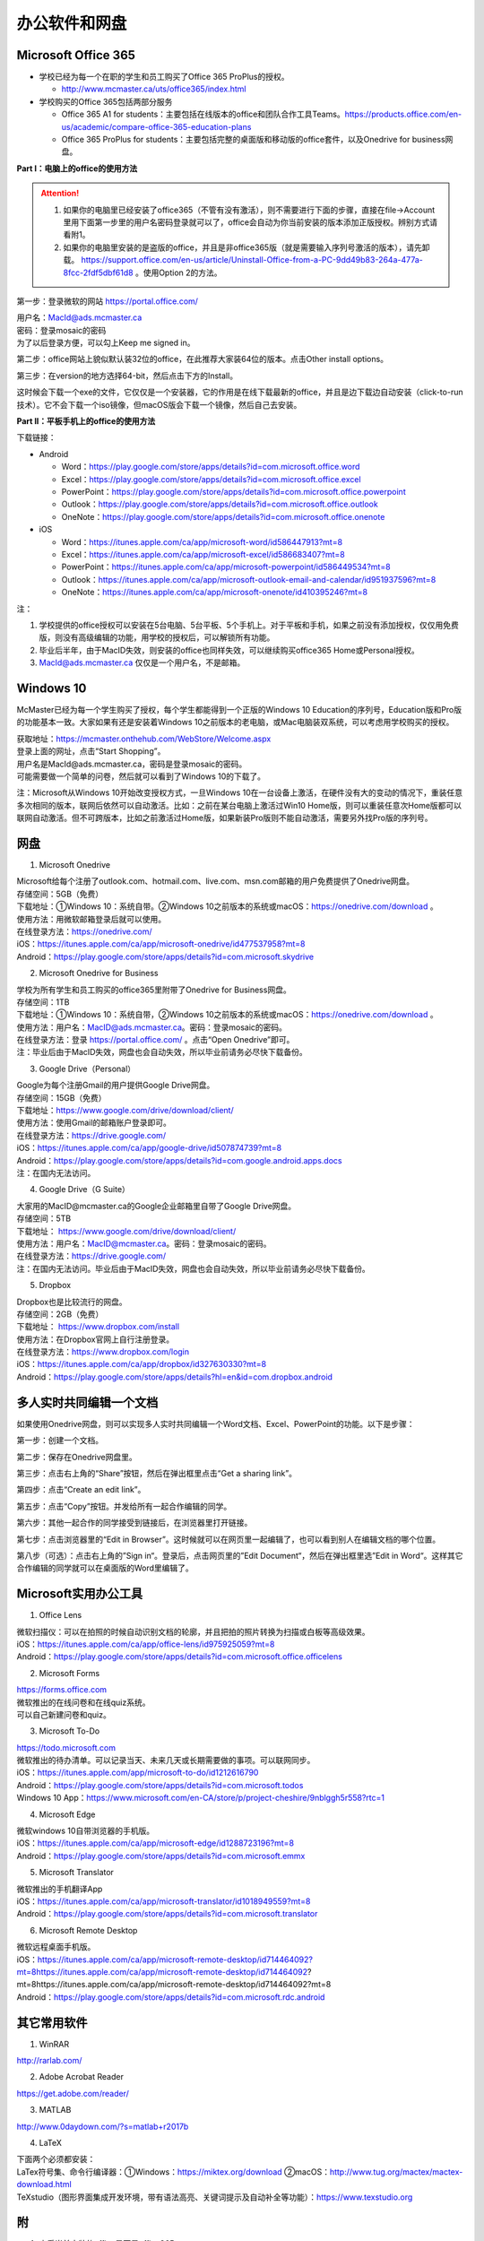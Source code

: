 ﻿办公软件和网盘
==============================
Microsoft Office 365
-----------------------------
- 学校已经为每一个在职的学生和员工购买了Office 365 ProPlus的授权。

  - http://www.mcmaster.ca/uts/office365/index.html
- 学校购买的Office 365包括两部分服务

  - Office 365 A1 for students：主要包括在线版本的office和团队合作工具Teams。https://products.office.com/en-us/academic/compare-office-365-education-plans
  - Office 365 ProPlus for students：主要包括完整的桌面版和移动版的office套件，以及Onedrive for business网盘。

.. image:: /resource/office365/Software_List.png
   :align: center
   :scale: 50%

**Part I：电脑上的office的使用方法**

.. attention::
  1. 如果你的电脑里已经安装了office365（不管有没有激活），则不需要进行下面的步骤，直接在file->Account里用下面第一步里的用户名密码登录就可以了，office会自动为你当前安装的版本添加正版授权。辨别方式请看附1。
  2. 如果你的电脑里安装的是盗版的office，并且是非office365版（就是需要输入序列号激活的版本），请先卸载。 https://support.office.com/en-us/article/Uninstall-Office-from-a-PC-9dd49b83-264a-477a-8fcc-2fdf5dbf61d8 。使用Option 2的方法。

第一步：登录微软的网站 https://portal.office.com/ 

| 用户名：MacId@ads.mcmaster.ca
| 密码：登录mosaic的密码
| 为了以后登录方便，可以勾上Keep me signed in。

.. image:: /resource/office365/office365_1.png
   :align: center

第二步：office网站上貌似默认装32位的office，在此推荐大家装64位的版本。点击Other install options。

.. image:: /resource/office365/office365_2.jpg
   :align: center

第三步：在version的地方选择64-bit，然后点击下方的Install。

| 这时候会下载一个exe的文件，它仅仅是一个安装器，它的作用是在线下载最新的office，并且是边下载边自动安装（click-to-run技术）。它不会下载一个iso镜像，但macOS版会下载一个镜像，然后自己去安装。

.. image:: /resource/office365/office365_3.png
   :align: center

**Part II：平板手机上的office的使用方法**

下载链接：

- Android

  - Word：https://play.google.com/store/apps/details?id=com.microsoft.office.word
  - Excel：https://play.google.com/store/apps/details?id=com.microsoft.office.excel
  - PowerPoint：https://play.google.com/store/apps/details?id=com.microsoft.office.powerpoint
  - Outlook：https://play.google.com/store/apps/details?id=com.microsoft.office.outlook
  - OneNote：https://play.google.com/store/apps/details?id=com.microsoft.office.onenote
- iOS

  - Word：https://itunes.apple.com/ca/app/microsoft-word/id586447913?mt=8
  - Excel：https://itunes.apple.com/ca/app/microsoft-excel/id586683407?mt=8
  - PowerPoint：https://itunes.apple.com/ca/app/microsoft-powerpoint/id586449534?mt=8
  - Outlook：https://itunes.apple.com/ca/app/microsoft-outlook-email-and-calendar/id951937596?mt=8
  - OneNote：https://itunes.apple.com/ca/app/microsoft-onenote/id410395246?mt=8

注：

1. 学校提供的office授权可以安装在5台电脑、5台平板、5个手机上。对于平板和手机，如果之前没有添加授权，仅仅用免费版，则没有高级编辑的功能，用学校的授权后，可以解锁所有功能。
2. 毕业后半年，由于MacID失效，则安装的office也同样失效，可以继续购买office365 Home或Personal授权。
3. MacId@ads.mcmaster.ca 仅仅是一个用户名，不是邮箱。

Windows 10
----------------------------------------------
McMaster已经为每一个学生购买了授权，每个学生都能得到一个正版的Windows 10 Education的序列号，Education版和Pro版的功能基本一致。大家如果有还是安装着Windows 10之前版本的老电脑，或Mac电脑装双系统，可以考虑用学校购买的授权。

| 获取地址：https://mcmaster.onthehub.com/WebStore/Welcome.aspx
| 登录上面的网址，点击“Start Shopping”。
| 用户名是MacId@ads.mcmaster.ca，密码是登录mosaic的密码。
| 可能需要做一个简单的问卷，然后就可以看到了Windows 10的下载了。

.. image:: /resource/office365/windows10education.png
   :align: center

注：Microsoft从Windows 10开始改变授权方式，一旦Windows 10在一台设备上激活，在硬件没有大的变动的情况下，重装任意多次相同的版本，联网后依然可以自动激活。比如：之前在某台电脑上激活过Win10 Home版，则可以重装任意次Home版都可以联网自动激活。但不可跨版本，比如之前激活过Home版，如果新装Pro版则不能自动激活，需要另外找Pro版的序列号。

网盘
-----------------------------
1. Microsoft Onedrive

| Microsoft给每个注册了outlook.com、hotmail.com、live.com、msn.com邮箱的用户免费提供了Onedrive网盘。
| 存储空间：5GB（免费）
| 下载地址：①Windows 10：系统自带。②Windows 10之前版本的系统或macOS：https://onedrive.com/download 。
| 使用方法：用微软邮箱登录后就可以使用。
| 在线登录方法：https://onedrive.com/
| iOS：https://itunes.apple.com/ca/app/microsoft-onedrive/id477537958?mt=8
| Android：https://play.google.com/store/apps/details?id=com.microsoft.skydrive

2. Microsoft Onedrive for Business

| 学校为所有学生和员工购买的office365里附带了Onedrive for Business网盘。
| 存储空间：1TB
| 下载地址：①Windows 10：系统自带，②Windows 10之前版本的系统或macOS：https://onedrive.com/download 。
| 使用方法：用户名：MacID@ads.mcmaster.ca。密码：登录mosaic的密码。
| 在线登录方法：登录 https://portal.office.com/ 。点击“Open Onedrive”即可。
| 注：毕业后由于MacID失效，网盘也会自动失效，所以毕业前请务必尽快下载备份。

.. image:: /resource/office365/onedrive_1.jpg
   :align: center

.. image:: /resource/office365/onedrive_2.png
   :align: center

3. Google Drive（Personal）

| Google为每个注册Gmail的用户提供Google Drive网盘。
| 存储空间：15GB（免费）
| 下载地址：https://www.google.com/drive/download/client/
| 使用方法：使用Gmail的邮箱账户登录即可。
| 在线登录方法：https://drive.google.com/
| iOS：https://itunes.apple.com/ca/app/google-drive/id507874739?mt=8
| Android：https://play.google.com/store/apps/details?id=com.google.android.apps.docs
| 注：在国内无法访问。

4. Google Drive（G Suite）

| 大家用的MacID@mcmaster.ca的Google企业邮箱里自带了Google Drive网盘。
| 存储空间：5TB
| 下载地址： https://www.google.com/drive/download/client/
| 使用方法：用户名：MacID@mcmaster.ca。密码：登录mosaic的密码。
| 在线登录方法：https://drive.google.com/
| 注：在国内无法访问。毕业后由于MacID失效，网盘也会自动失效，所以毕业前请务必尽快下载备份。

5. Dropbox

| Dropbox也是比较流行的网盘。
| 存储空间：2GB（免费）
| 下载地址： https://www.dropbox.com/install
| 使用方法：在Dropbox官网上自行注册登录。
| 在线登录方法：https://www.dropbox.com/login
| iOS：https://itunes.apple.com/ca/app/dropbox/id327630330?mt=8
| Android：https://play.google.com/store/apps/details?hl=en&id=com.dropbox.android

多人实时共同编辑一个文档
------------------------------------------------------
如果使用Onedrive网盘，则可以实现多人实时共同编辑一个Word文档、Excel、PowerPoint的功能。以下是步骤：

第一步：创建一个文档。

.. image:: /resource/office365/multi_editor/multi_edit_01.jpg
   :align: center

第二步：保存在Onedrive网盘里。

.. image:: /resource/office365/multi_editor/multi_edit_02.jpg
   :align: center

第三步：点击右上角的“Share”按钮，然后在弹出框里点击“Get a sharing link”。

.. image:: /resource/office365/multi_editor/multi_edit_03.jpg
   :align: center

第四步：点击“Create an edit link”。

.. image:: /resource/office365/multi_editor/multi_edit_04.jpg
   :align: center

第五步：点击“Copy”按钮。并发给所有一起合作编辑的同学。

.. image:: /resource/office365/multi_editor/multi_edit_05.jpg
   :align: center

第六步：其他一起合作的同学接受到链接后，在浏览器里打开链接。

.. image:: /resource/office365/multi_editor/multi_edit_06.jpg
   :align: center

第七步：点击浏览器里的“Edit in Browser”。这时候就可以在网页里一起编辑了，也可以看到别人在编辑文档的哪个位置。

.. image:: /resource/office365/multi_editor/multi_edit_07.jpg
   :align: center

第八步（可选）：点击右上角的”Sign in“。登录后，点击网页里的”Edit Document“，然后在弹出框里选”Edit in Word“。这样其它合作编辑的同学就可以在桌面版的Word里编辑了。

.. image:: /resource/office365/multi_editor/multi_edit_08.jpg
   :align: center

Microsoft实用办公工具
--------------------------------------------------
1. Office Lens

| 微软扫描仪：可以在拍照的时候自动识别文档的轮廓，并且把拍的照片转换为扫描或白板等高级效果。
| iOS：https://itunes.apple.com/ca/app/office-lens/id975925059?mt=8
| Android：https://play.google.com/store/apps/details?id=com.microsoft.office.officelens

2. Microsoft Forms

| https://forms.office.com
| 微软推出的在线问卷和在线quiz系统。
| 可以自己新建问卷和quiz。

3. Microsoft To-Do

| https://todo.microsoft.com
| 微软推出的待办清单。可以记录当天、未来几天或长期需要做的事项。可以联网同步。
| iOS：https://itunes.apple.com/app/microsoft-to-do/id1212616790
| Android：https://play.google.com/store/apps/details?id=com.microsoft.todos
| Windows 10 App：https://www.microsoft.com/en-CA/store/p/project-cheshire/9nblggh5r558?rtc=1

4. Microsoft Edge

| 微软windows 10自带浏览器的手机版。
| iOS：https://itunes.apple.com/ca/app/microsoft-edge/id1288723196?mt=8
| Android：https://play.google.com/store/apps/details?id=com.microsoft.emmx

5. Microsoft Translator

| 微软推出的手机翻译App
| iOS：https://itunes.apple.com/ca/app/microsoft-translator/id1018949559?mt=8
| Android：https://play.google.com/store/apps/details?id=com.microsoft.translator

6. Microsoft Remote Desktop

| 微软远程桌面手机版。
| iOS：https://itunes.apple.com/ca/app/microsoft-remote-desktop/id714464092?mt=8https://itunes.apple.com/ca/app/microsoft-remote-desktop/id714464092?mt=8https://itunes.apple.com/ca/app/microsoft-remote-desktop/id714464092?mt=8
| Android：https://play.google.com/store/apps/details?id=com.microsoft.rdc.android

其它常用软件
----------------------------------
1. WinRAR

| http://rarlab.com/

2. Adobe Acrobat Reader

| https://get.adobe.com/reader/

3. MATLAB

| http://www.0daydown.com/?s=matlab+r2017b

4. LaTeX

| 下面两个必须都安装：
| LaTex符号集、命令行编译器：①Windows：https://miktex.org/download ②macOS：http://www.tug.org/mactex/mactex-download.html
| TeXstudio（图形界面集成开发环境，带有语法高亮、关键词提示及自动补全等功能）：https://www.texstudio.org

附
-------------------------
1. 查看当前安装的office是不是office365

| office365是Microsoft提供的订阅服务，订阅授权是绑定在某个邮箱账户里，在订阅有效期内安装的office都是激活的，并且如果有新版的office套件发布，可以免费升级到最新版。
| 这不同于以往的office版本，以往的版本是通过光盘或iso光盘镜像安装，通过序列号激活授权。这种方式不能升级到最新版，也不能转移授权，只能一台电脑对应一个序列号。
| 以下图片提供了查看自己安装的是不是office365。打开Word或其他office套件，点击file->Account。在右侧如果写的是Microsoft Office 365 XXX，则是office365版（如下图所示）；如果写的直接是office 2013或office2016，则是非office365版。

.. image:: /resource/office365/check_if_office365.png
   :align: center

2. 微软邮件服务介绍

- outlook.com：就是我们平常说的个人版的outlook邮箱。
- Outlook：指的是Microsoft推出的邮箱客户端，仅仅是个软件。可以同步几乎所有的邮箱，包括outlook.com、Gmail、163邮箱等等的邮件。
- Exchange：Microsoft推出的企业邮箱，企业付费后可以自定义用户名和域名，比如McMaster的企业邮箱的用户名和域名就是 MacID@mcmaster.ca。

3. Microsoft Imagine Premium（仅部分学院学生可用）

| 部分学院额外为本院每一个学生购买了Microsoft Imagine Premium的授权。
| 这些学院的学生可以免费获得微软所有的正版软件（Microsoft Office除外）及序列号。这其中包括了Windows 10 Pro版。
| ECE：http://dreamspark.ece.mcmaster.ca/ 。使用ECE的domain账户登录，不是mosaic账户。如果没有，可以找小秘或technical staff设置一下。在校外访问需要VPN。
| CAS：https://e5.onthehub.com/WebStore/ProductsByMajorVersionList.aspx?cmi_cs=1&cmi_mnuMain=bdba23cf-e05e-e011-971f-0030487d8897&ws=925e5046-720e-e211-bd05-f04da23e67f6&vsro=8 
| Business：https://e5.onthehub.com/WebStore/ProductsByMajorVersionList.aspx?cmi_cs=1&cmi_mnuMain=bdba23cf-e05e-e011-971f-0030487d8897&ws=489448a2-a18b-e011-969d-0030487d8897&vsro=8
| Kinesiology：https://e5.onthehub.com/WebStore/ProductsByMajorVersionList.aspx?cmi_cs=1&cmi_mnuMain=bdba23cf-e05e-e011-971f-0030487d8897&ws=e017c860-ac9c-e711-80f6-000d3af41938&vsro=8
| Social Sciences：https://e5.onthehub.com/WebStore/ProductsByMajorVersionList.aspx?cmi_cs=1&cmi_mnuMain=bdba23cf-e05e-e011-971f-0030487d8897&ws=dba75ecf-c5aa-e711-80f7-000d3af41938&vsro=8
| 请联系本学院technical staff获取账户。用户名通常是McMaster的邮箱，密码是mosaic的密码。账户在McMaster上学期间长期有效，毕业后自动失效，但已经生成的正版序列号和已经激活的软件不会失效，可以长期使用。

.. image:: /resource/office365/Imagine_Premium.png
   :align: center

4. 学院服务器

  部分学院提供了高性能计算机或超级计算机供学生使用。

  A. Computing and Software

  | https://www.cas.mcmaster.ca/support/index.php/Main_Page
  | virtual desktop：私有云——Windows虚拟机。https://www.cas.mcmaster.ca/support/index.php/Virtual_Desktop
  | 私有的代码版本控制服务：gitlab（https://gitlab.cas.mcmaster.ca/），websvn（https://websvn.cas.mcmaster.ca/）
  | 学院为该学院的学生提供的云盘：https://cloud.cas.mcmaster.ca/

  B. Business

  | business学院的学生可以在学院的服务器上远程运行MATLAB，SAS等软件，省去了在自己电脑上安装的麻烦。
  | 登录网址：https://vlab.business.mcmaster.ca/
  | 用户名：ADS\\Mac ID
  | 密码：登录mosaic的密码

  C. Math and Statistics

  | 学院提供超级计算机服务：https://ms.mcmaster.ca/mathcomputing/
  | https://rhpcs.mcmaster.ca/
  | 请联系导师或本院的technical staff。